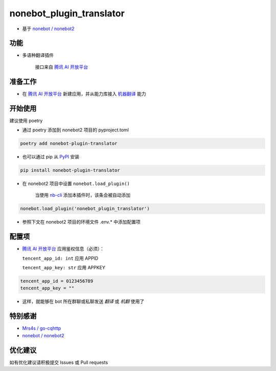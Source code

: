 nonebot_plugin_translator
========

- 基于 `nonebot / nonebot2 <https://github.com/nonebot/nonebot2>`_

功能
--------

- 多语种翻译插件

    接口来自 `腾讯 AI 开放平台 <https://ai.qq.com/product/nlptrans.shtml>`_

准备工作
--------

- 在 `腾讯 AI 开放平台 <https://ai.qq.com/console/>`_ 新建应用，并从能力库接入 `机器翻译 <https://ai.qq.com/console/capability/detail/7>`_ 能力

开始使用
--------

建议使用 poetry

- 通过 poetry 添加到 nonebot2 项目的 pyproject.toml

.. code-block:: bash

  poetry add nonebot-plugin-translator

- 也可以通过 pip 从 `PyPI <https://pypi.org/project/nonebot-plugin-translator/>`_ 安装

.. code-block:: bash

  pip install nonebot-plugin-translator

- 在 nonebot2 项目中设置 ``nonebot.load_plugin()``

    当使用 `nb-cli <https://github.com/nonebot/nb-cli>`_ 添加本插件时，该条会被自动添加

.. code-block:: python

  nonebot.load_plugin('nonebot_plugin_translator')

- 参照下文在 nonebot2 项目的环境文件 .env.* 中添加配置项

配置项
--------

- `腾讯 AI 开放平台 <https://ai.qq.com/console/>`_ 应用鉴权信息（必须）：

  ``tencent_app_id: int`` 应用 APPID

  ``tencent_app_key: str`` 应用 APPKEY

.. code-block:: bash

  tencent_app_id = 0123456789
  tencent_app_key = ""

- 这样，就能够在 bot 所在群聊或私聊发送 `翻译` 或 `机翻` 使用了

特别感谢
--------

- `Mrs4s / go-cqhttp <https://github.com/Mrs4s/go-cqhttp>`_
- `nonebot / nonebot2 <https://github.com/nonebot/nonebot2>`_

优化建议
--------

如有优化建议请积极提交 Issues 或 Pull requests